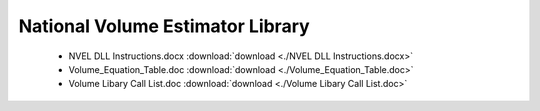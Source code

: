 National Volume Estimator Library
=================================

    - NVEL DLL Instructions.docx :download:`download <./NVEL DLL Instructions.docx>`
    - Volume_Equation_Table.doc :download:`download <./Volume_Equation_Table.doc>`
    - Volume Libary Call List.doc :download:`download <./Volume Libary Call List.doc>`
